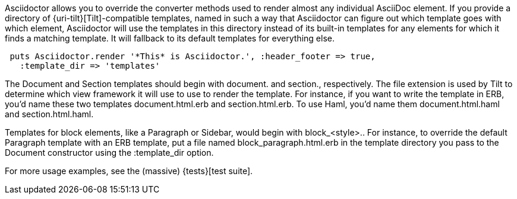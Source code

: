 ////
Provide custom templates using the API
This file is included in the user-manual document
////

Asciidoctor allows you to override the converter methods used to render almost any individual AsciiDoc element. 
If you provide a directory of {uri-tilt}[Tilt]-compatible templates, named in such a way that Asciidoctor can figure out which template goes with which element, Asciidoctor will use the templates in this directory instead of its built-in templates for any elements for which it finds a matching template. 
It will fallback to its default templates for everything else.

[source,ruby]
----
 puts Asciidoctor.render '*This* is Asciidoctor.', :header_footer => true,
   :template_dir => 'templates'
----

The Document and Section templates should begin with +document.+ and +section.+, respectively. 
The file extension is used by Tilt to determine which view framework it will use to use to render the template. 
For instance, if you want to write the template in ERB, you'd name these two templates +document.html.erb+ and +section.html.erb+. 
To use Haml, you'd name them +document.html.haml+ and +section.html.haml+.

Templates for block elements, like a Paragraph or Sidebar, would begin with +block_<style>.+. 
For instance, to override the default Paragraph template with an ERB template, put a file named +block_paragraph.html.erb+ in the template directory you pass to the +Document+ constructor using the +:template_dir+ option.

For more usage examples, see the (massive) {tests}[test suite].
